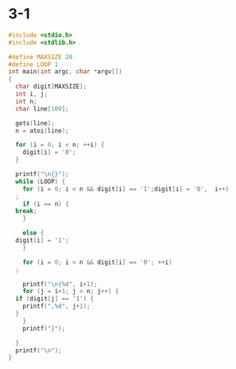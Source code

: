 #+StARTUP: hidestars

* 3-1
#+BEGIN_SRC c
  #include <stdio.h>
  #include <stdlib.h>

  #define MAXSIZE 20
  #define LOOP 1
  int main(int argc, char *argv[])
  {
    char digit[MAXSIZE];
    int i, j;
    int n;
    char line[100];

    gets(line);
    n = atoi(line);

    for (i = 0; i < n; ++i) {
      digit[i] = '0';
    }

    printf("\n{}");
    while (LOOP) {
      for (i = 0; i < n && digit[i] == '1';digit[i] = '0',  i++) 
	;
      if (i == n) {
	break;
      }

      else {
	digit[i] = '1';
      }

      for (i = 0; i < n && digit[i] == '0'; ++i)
	;

      printf("\n{%d", i+1);
      for (j = i+1; j < n; j++) {
	if (digit[j] == '1') {
	  printf(",%d", j+1);
	}
      }
      printf("}");

    }
    printf("\n");
  }
#+END_SRC
